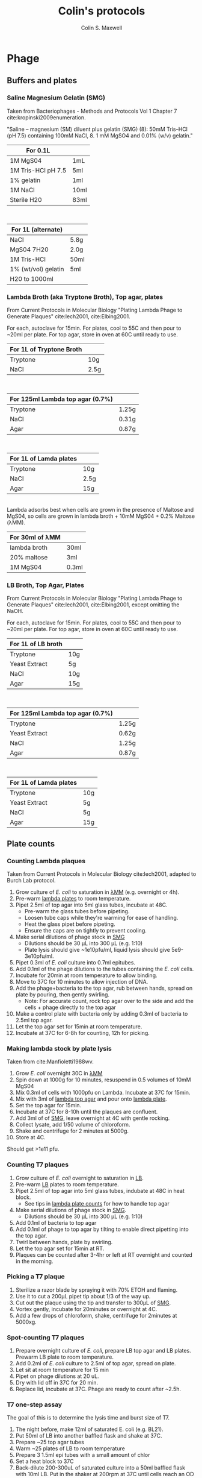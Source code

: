 #+TITLE: Colin's protocols
#+AUTHOR: Colin S. Maxwell
#+OPTIONS: prop:t

* Phage
** Buffers and plates
*** <<smg>> Saline Magnesium Gelatin (SMG)
    :PROPERTIES:
    :VERSION:  1.0
    :UPDATED:  <2018-02-06 Tue>
    :END:

 Taken from Bacteriophages - Methods and Protocols Vol 1 Chapter 7 cite:kropinski2009enumeration.

 "Saline – magnesium (SM) diluent plus gelatin (SMG) (8): 50mM Tris–HCl
 (pH 7.5) containing 100mM NaCl, 8. 1 mM MgSO4 and 0.01% (w/v)
 gelatin."

 | For 0.1L           |      |
 |--------------------+------|
 | 1M MgS04           | 1mL  |
 | 1M Tris-HCl pH 7.5 | 5ml  |
 | 1% gelatin         | 1ml  |
 | 1M NaCl            | 10ml |
 | Sterile H20        | 83ml |

\\

 | For 1L (alternate)  |      |
 |---------------------+------|
 | NaCl                | 5.8g |
 | MgS04 7H20          | 2.0g |
 | 1M Tris-HCl         | 50ml |
 | 1% (wt/vol) gelatin | 5ml  |
 | H20 to 1000ml       |      |

*** <<lambda-media>> Lambda Broth (aka Tryptone Broth), Top agar, plates
    :PROPERTIES:
    :VERSION:  1.0
    :UPDATED:  <2018-02-06 Tue>
    :END:

From Current Protocols in Molecular Biology "Plating Lambda Phage to Generate Plaques" cite:lech2001, cite:Elbing2001.

For each, autoclave for 15min. For plates, cool to 55C and then pour to ~20ml per plate. For top agar, store in oven at 60C until ready to use. 

| For 1L of *Tryptone Broth* |      |
|----------------------------+------|
| Tryptone                   | 10g  |
| NaCl                       | 2.5g |

\\

| For 125ml *Lambda top agar (0.7%)* |       |
|------------------------------------+-------|
| Tryptone                           | 1.25g |
| NaCl                               | 0.31g |
| Agar                               | 0.87g |

\\

| For 1L of *Lamda plates* |      |
|--------------------------+------|
| Tryptone                 | 10g  |
| NaCl                     | 2.5g |
| Agar                     | 15g  |

\\

Lambda adsorbs best when cells are grown in the presence of Maltose and MgS04, so cells are grown in lambda broth + 10mM MgS04 + 0.2% Maltose (λMM).

| *For 30ml of λMM* |       |
|-------------------+-------|
| lambda broth      | 30ml  |
| 20% maltose       | 3ml   |
| 1M MgS04          | 0.3ml |

*** <<lb-media>> LB Broth, Top Agar, Plates
    :PROPERTIES:
    :VERSION:  1.2
    :UPDATED:  <2018-02-06 Tue>
    :END:

From Current Protocols in Molecular Biology "Plating Lambda Phage to Generate Plaques" cite:lech2001, cite:Elbing2001, except omitting the NaOH.

For each, autoclave for 15min. For plates, cool to 55C and then pour to ~20ml per plate. For top agar, store in oven at 60C until ready to use. 

| For 1L of *LB broth* |     |
|----------------------+-----|
| Tryptone             | 10g |
| Yeast Extract        | 5g  |
| NaCl                 | 10g |
| Agar                 | 15g |

\\

| For 125ml *Lambda top agar (0.7%)* |       |
|------------------------------------+-------|
| Tryptone                           | 1.25g |
| Yeast Extract                      | 0.62g |
| NaCl                               | 1.25g |
| Agar                               | 0.87g |

\\

| For 1L of *Lamda plates* |     |
|--------------------------+-----|
| Tryptone                 | 10g |
| Yeast Extract            | 5g  |
| NaCl                     | 5g  |
| Agar                     | 15g |




** Plate counts
*** <<lambda-count>> Counting Lambda plaques
    :PROPERTIES:
    :UPDATED:  <2018-02-13 Tue>
    :VERSION:  1.1
    :END:

Taken from Current Protocols in Molecular Biology cite:lech2001, adapted to Burch Lab protocol.

1. Grow culture of /E. coli/ to saturation in [[lambda-media][λMM]] (e.g. overnight or 4h).
2. Pre-warm [[lambda-media][lambda plates]] to room temperature.
3. Pipet 2.5ml of top agar into 5ml glass tubes, incubate at 48C.
   - Pre-warm the glass tubes before pipeting.
   - Loosen tube caps while they're warming for ease of handling.
   - Heat the glass pipet before pipeting.
   - Ensure the caps are on tightly to prevent cooling.
4. Make serial dilutions of phage stock in [[smg][SMG]]
   - Dilutions should be 30 µL into 300 µL (e.g. 1:10)
   - Plate lysis should give ~1e10pfu/ml, liquid lysis should give
     5e9-3e10pfu/ml.
5. Pipet 0.3ml of /E. coli/ culture into 0.7ml epitubes.
6. Add 0.1ml of the phage dilutions to the tubes containing the /E. coli/ cells.
7. Incubate for 20min at room temperature to allow binding.
8. Move to 37C for 10 minutes to allow injection of DNA.
9. Add the phage+bacteria to the top agar, rub between hands,
   spread on plate by pouring, then gently swirling.
   - Note: For accurate count, rock top agar over to the side and add
     the cells + phage directly to the top agar
10. Make a control plate with bacteria only by adding 0.3ml of
    bacteria to 2.5ml top agar.
11. Let the top agar set for 15min at room temperature.
12. Incubate at 37C for 6-8h for counting, 12h for picking.

*** <<lambda-plate-lysis>> Making lambda stock by plate lysis
    :PROPERTIES:
    :VERSION:  1.0
    :UPDATED:  <2018-02-06 Tue>
    :END:

Taken from cite:Manfioletti1988wv. 

1. Grow /E. coli/ overnight 30C in [[lambda-media][λMM]]
2. Spin down at 1000g for 10 minutes, resuspend in 0.5 volumes of 10mM MgS04
3. Mix 0.3ml of cells with 1000pfu on Lambda. Incubate at 37C for 15min.
4. Mix with 3ml of [[lambda-media][lambda top agar]] and pour onto [[lambda-media][lambda plate]].
5. Set the top agar for 15min.
6. Incubate at 37C for 8-10h until the plaques are confluent.
7. Add 3ml of of [[smg][SMG]], leave overnight at 4C with gentle rocking.
8. Collect lysate, add 1/50 volume of chloroform.
9. Shake and centrifuge for 2 minutes at 5000g.
10. Store at 4C.

Should get >1e11 pfu.

*** <<t7-count>> Counting T7 plaques
    :PROPERTIES:
    :UPDATED:  <2018-02-13 Tue>
    :VERSION:  1.1
    :END:

1. Grow culture of /E. coli/ overnight to saturation in [[lb-media][LB]].
2. Pre-warm [[lb-media][LB]] plates to room temperature.
3. Pipet 2.5ml of top agar into 5ml glass tubes, indubate at 48C in
   heat block.
   - See tips in [[lambda-count][lambda plate counts]] for how to handle top agar
4. Make serial dilutions of phage stock in [[smg][SMG]]. 
   - Dilutions should be 30 µL into 300 µL (e.g. 1:10)
5. Add 0.1ml of bacteria to top agar
6. Add 0.1ml of phage to top agar by tilting to enable direct
   pipetting into the top agar.
7. Twirl between hands, plate by swirling.
8. Let the top agar set for 15min at RT.
9. Plaques can be counted after 3-4hr or left at RT overnight and
   counted in the morning.

*** <<t7-plaque>> Picking a T7 plaque
    :PROPERTIES:
    :UPDATED:  <2018-02-06 Tue>
    :VERSION:  1.0
    :END:

1. Sterilize a razor blade by spraying it with 70% ETOH and flaming.
2. Use it to cut a 200µL pipet tip about 1/3 of the way up.
3. Cut out the plaque using the tip and transfer to 300µL of [[smg][SMG]].
4. Vortex gently, incubate for 20minutes or overnight at 4C.
5. Add a few drops of chloroform, shake, centrifuge for 2minutes at 5000xg.

*** <<t7-spot>> Spot-counting T7 plaques
    :PROPERTIES:
    :VERSION:  1.1
    :UPDATED:  <2018-02-16 Fri>
    :END:

1. Prepare overnight culture of /E. coli/, prepare LB top agar and LB
   plates. Prewarm LB plate to room temperature.
2. Add 0.2ml of /E. coli/ culture to 2.5ml of top agar, spread on plate.
3. Let sit at room temperature for 15 min
4. Pipet on phage dilutions at 20 uL.
5. Dry with lid off in 37C for 20 min.
6. Replace lid, incubate at 37C. Phage are ready to count after ~2.5h.

*** <<t7-one-step>> T7 one-step assay
    :PROPERTIES:
    :VERSION:  1.0
    :UPDATED:  <2018-03-12 Mon>
    :END:
The goal of this is to determine the lysis time and burst size of T7. 

1) The night before, make 12ml of saturated E. coli (e.g. BL21).
2) Put 50ml of LB into another baffled flask and shake at 37C.
3) Prepare ~25 top agar tubes
4) Warm ~25 plates of LB to room temperature
5) Prepare 3 1.5ml epi tubes with a small amount of chlor
6) Set a heat block to 37C
7) Back-dilute 200-300uL of saturated culture into a 50ml baffled
   flask with 10ml LB. Put in the shaker at 200rpm at 37C until cells
   reach an OD of 0.125 ~ 1e8 cells.
8) Add ~1e7 phage (MOI of 0.1) directly to the flask with the cells, put them back shaking at 37C.
9) Start timer
10) While the phage are binding, make aliquots of LB into 15ml falcon tubes and place them on the 37C heat block:
    1) 9ml (for the 1e1 culture)
    2) 9.9ml (for the 1e-3 culture)
    3) 9ml (for the 1e-4 culture)
    4) 9ml (for the 1e-5 culture)
11) After 5 minutes, make the following dilutions:
    1) 1ml cells + 9ml pre-warmed LB
    2) 100ul of cells from (2) into 9.9ml LB -> -3
    3) 1ml of cells from (3) into 9ml LB -> -4
    4) 1ml of cells from (4) into 9ml LB -> -5
12) Immediately take 1ml x3 of the 1e3 culture and put it in each of the tubes with chloroform. Vortex briefly. This should be before 6:30 on the timer.
13) Collect samples as quickly as possible:

| Dilution | Time                           |
|----------+--------------------------------|
| -3       | Before 11 minutes              |
| -3/-4    | From 11-13 minutes             |
| -4/-5    | From 13-16 minutes             |
| -5       | From 16 minutes to ~22 minutes |

14) Plate 250-500 ul of the chloroform samples
15) Grow all plates 3h at 37C, then count.

*** Adsorption assay

- Day 1

1) Innoculate cells overnight to get saturated culture in LB
2) Ensure you have XX plates of LB per sample and sufficient

- Day 2

2) Back dilute cells into 20ml LB, shake at 37C
   - 540ul of MG1655 per 20ml
   - 480ul of B WT per 20ml
3) Shake until culture reaches OD 0.125 = 1e8 cells/ml
4) Add 

** Storage
*** <<phage-storage>> Glycerol stocks of phage
    :PROPERTIES:
    :VERSION:  1.0
    :UPDATED:  <2018-04-09 Mon>
    :END:
There seems to be some dispute about how much glycerol to add to the
phage stocks. I am going to use 50% glycerol, final concentration.

1. Lyse cells using either plate lysis or liquid lysis
2. Add a few drops of chloroform and invert a few times to kill
   remaining cells.
3. Incubate for 5min at room temperature
4. Spin out the cell lysate and chloroform 2min at 10,000 x g
5. Remove supernatant for freezing.
6. Dilute 1:5 into SMG if the lysate is in LB media.
7. Add glycerol and store at -20C for short term or -80C for long-term storage.
   - Add 0.62ml of 80% glycerol, 0.38ml of lysate to get 50% glycerol
*** <<phage-storage-4C>> Phage storage at 4C
    :PROPERTIES:
    :VERSION:  1.0
    :UPDATED:  
    :END:
- Dilute lysate 1:5 into SMG, store at 4C

* General
** Autoclaving
*** <<autoclaving-tips>> Autoclaving tips
    :PROPERTIES:
    :VERSION:  1.0
    :UPDATED:  <2018-02-14 Wed>
    :END:

1. Load tips into tip containters
2. Put autoclave tape on each
3. Use the "Prevac cycle"


* Bibliography
[[bibliographystyle:apalike]]
bibliography:protocols.bib

